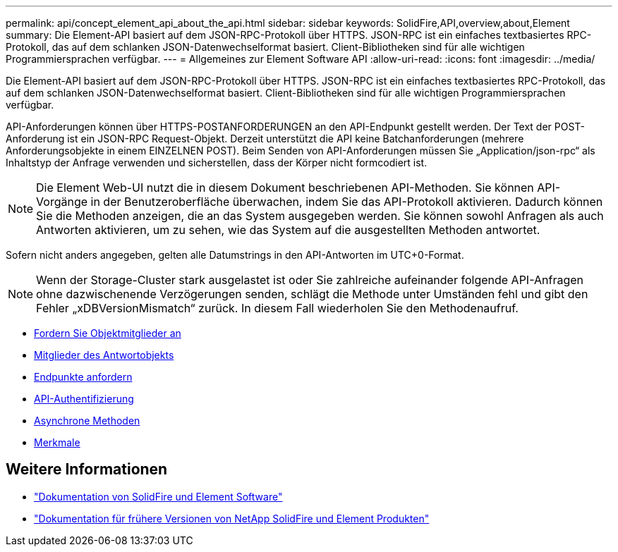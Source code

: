 ---
permalink: api/concept_element_api_about_the_api.html 
sidebar: sidebar 
keywords: SolidFire,API,overview,about,Element 
summary: Die Element-API basiert auf dem JSON-RPC-Protokoll über HTTPS. JSON-RPC ist ein einfaches textbasiertes RPC-Protokoll, das auf dem schlanken JSON-Datenwechselformat basiert. Client-Bibliotheken sind für alle wichtigen Programmiersprachen verfügbar. 
---
= Allgemeines zur Element Software API
:allow-uri-read: 
:icons: font
:imagesdir: ../media/


[role="lead"]
Die Element-API basiert auf dem JSON-RPC-Protokoll über HTTPS. JSON-RPC ist ein einfaches textbasiertes RPC-Protokoll, das auf dem schlanken JSON-Datenwechselformat basiert. Client-Bibliotheken sind für alle wichtigen Programmiersprachen verfügbar.

API-Anforderungen können über HTTPS-POSTANFORDERUNGEN an den API-Endpunkt gestellt werden. Der Text der POST-Anforderung ist ein JSON-RPC Request-Objekt. Derzeit unterstützt die API keine Batchanforderungen (mehrere Anforderungsobjekte in einem EINZELNEN POST). Beim Senden von API-Anforderungen müssen Sie „Application/json-rpc“ als Inhaltstyp der Anfrage verwenden und sicherstellen, dass der Körper nicht formcodiert ist.


NOTE: Die Element Web-UI nutzt die in diesem Dokument beschriebenen API-Methoden. Sie können API-Vorgänge in der Benutzeroberfläche überwachen, indem Sie das API-Protokoll aktivieren. Dadurch können Sie die Methoden anzeigen, die an das System ausgegeben werden. Sie können sowohl Anfragen als auch Antworten aktivieren, um zu sehen, wie das System auf die ausgestellten Methoden antwortet.

Sofern nicht anders angegeben, gelten alle Datumstrings in den API-Antworten im UTC+0-Format.


NOTE: Wenn der Storage-Cluster stark ausgelastet ist oder Sie zahlreiche aufeinander folgende API-Anfragen ohne dazwischenende Verzögerungen senden, schlägt die Methode unter Umständen fehl und gibt den Fehler „xDBVersionMismatch“ zurück. In diesem Fall wiederholen Sie den Methodenaufruf.

* xref:reference_element_api_request_object_members.adoc[Fordern Sie Objektmitglieder an]
* xref:reference_element_api_response_object_members.adoc[Mitglieder des Antwortobjekts]
* xref:concept_element_api_request_endpoints.adoc[Endpunkte anfordern]
* xref:concept_element_api_authentication.adoc[API-Authentifizierung]
* xref:concept_element_api_asynchronous_methods.adoc[Asynchrone Methoden]
* xref:reference_element_api_attributes.adoc[Merkmale]




== Weitere Informationen

* https://docs.netapp.com/us-en/element-software/index.html["Dokumentation von SolidFire und Element Software"]
* https://docs.netapp.com/sfe-122/topic/com.netapp.ndc.sfe-vers/GUID-B1944B0E-B335-4E0B-B9F1-E960BF32AE56.html["Dokumentation für frühere Versionen von NetApp SolidFire und Element Produkten"^]


